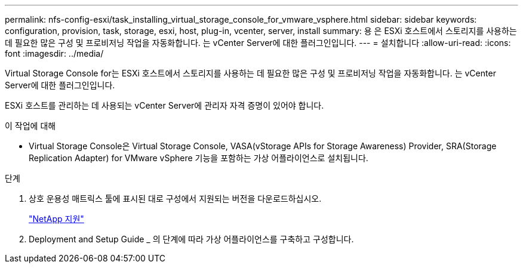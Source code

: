 ---
permalink: nfs-config-esxi/task_installing_virtual_storage_console_for_vmware_vsphere.html 
sidebar: sidebar 
keywords: configuration, provision, task, storage, esxi, host, plug-in, vcenter, server, install 
summary: 용 은 ESXi 호스트에서 스토리지를 사용하는 데 필요한 많은 구성 및 프로비저닝 작업을 자동화합니다. 는 vCenter Server에 대한 플러그인입니다. 
---
= 설치합니다
:allow-uri-read: 
:icons: font
:imagesdir: ../media/


[role="lead"]
Virtual Storage Console for는 ESXi 호스트에서 스토리지를 사용하는 데 필요한 많은 구성 및 프로비저닝 작업을 자동화합니다. 는 vCenter Server에 대한 플러그인입니다.

ESXi 호스트를 관리하는 데 사용되는 vCenter Server에 관리자 자격 증명이 있어야 합니다.

.이 작업에 대해
* Virtual Storage Console은 Virtual Storage Console, VASA(vStorage APIs for Storage Awareness) Provider, SRA(Storage Replication Adapter) for VMware vSphere 기능을 포함하는 가상 어플라이언스로 설치됩니다.


.단계
. 상호 운용성 매트릭스 툴에 표시된 대로 구성에서 지원되는 버전을 다운로드하십시오.
+
https://mysupport.netapp.com/site/global/dashboard["NetApp 지원"]

. Deployment and Setup Guide _ 의 단계에 따라 가상 어플라이언스를 구축하고 구성합니다.

